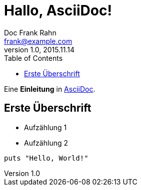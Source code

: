 = Hallo, AsciiDoc!
Doc Frank Rahn <frank@example.com>
V1.0, 2015.11.14
:toc:
:homepage: http://www.frank-rahn.de

Eine *Einleitung* in http://asciidoc.org[AsciiDoc].

== Erste Überschrift

* Aufzählung 1
* Aufzählung 2

[source,ruby]
----
puts "Hello, World!"
----
